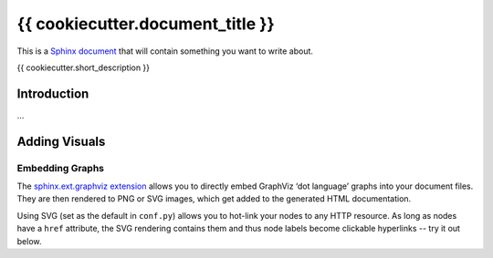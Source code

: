 ..  {{ cookiecutter.project_name }} master file

    Copyright ©  {{ cookiecutter.year }} {{ cookiecutter.full_name }} <{{ cookiecutter.email }}>
    Licensed according to the regulations of {{ cookiecutter.license }}.

    ~~~~~~~~~~~~~~~~~~~~~~~~~~~~~~~~~~~~~~~~~~~~~~~~~~~~~~~~~~~~~~~~~~~~~~~~~~~

#############################################################################
{{ cookiecutter.document_title }}
#############################################################################

This is a `Sphinx document`_ that will contain something you want to write about.

{{ cookiecutter.short_description }}

.. _`Sphinx document`: https://github.com/Springerle/sphinx-document#readme


************
Introduction
************

...


**************
Adding Visuals
**************

Embedding Graphs
================

The `sphinx.ext.graphviz extension`_ allows you to directly embed GraphViz
‘dot language’ graphs into your document files.
They are then rendered to PNG or SVG images, which get added to the generated HTML documentation.

Using SVG (set as the default in ``conf.py``) allows you to hot-link your nodes to any HTTP resource.
As long as nodes have a ``href`` attribute, the SVG rendering contains them
and thus node labels become clickable hyperlinks -- try it out below.

.. graphviz::
    :name: sphinx.ext.graphviz
    :caption: Sphinx and GraphViz Data Flow
    :alt: How Sphinx and GraphViz Render the Final Document
    :align: center

     digraph "sphinx-ext-graphviz" {
         size="6,4";
         rankdir="LR";
         graph [fontname="Verdana", fontsize="12"];
         node [fontname="Verdana", fontsize="12"];
         edge [fontname="Sans", fontsize="9"];

         sphinx [label="Sphinx", shape="component",
                 href="https://www.sphinx-doc.org/",
                 target="_blank"];
         dot [label="GraphViz", shape="component",
              href="https://www.graphviz.org/",
              target="_blank"];
         docs [label="Docs (.rst)", shape="folder",
               fillcolor="#33ff33", style=filled];
         svg_file [label="SVG Image", shape="note", fontcolor=white,
                   fillcolor="#3333ff", style=filled];
         html_files [label="HTML Files", shape="folder",
                     fillcolor=yellow, style=filled];

         docs -> sphinx [label=" parse "];
         sphinx -> dot [label=" call ", style=dashed, arrowhead=none];
         dot -> svg_file [label=" draw "];
         sphinx -> html_files [label=" render "];
         svg_file -> html_files [style=dashed];
     }


.. _`sphinx.ext.graphviz extension`: https://www.sphinx-doc.org/en/master/usage/extensions/graphviz.html
